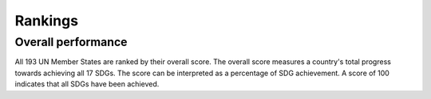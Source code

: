 .. _rankings:

Rankings
========

Overall performance
-------------------

All 193 UN Member States are ranked by their overall score. The overall score measures a country's total progress towards achieving all 17 SDGs. The score can be interpreted as a percentage of SDG achievement. A score of 100 indicates that all SDGs have been achieved.

.. altair-plot::
   :output: repr

   import altair as alt
   import pandas as pd

   df_data2021 = pd.read_csv('datasets/data2021.csv')
   df_data2021.rename(columns={'2021 SDG Index Score':'Score'}, inplace=True)
   df_index = df_data2021[['Country','Score']].head(193)
   df_index.sort_values(by=['Score'],inplace=True)
   print(df_index.to_string())
